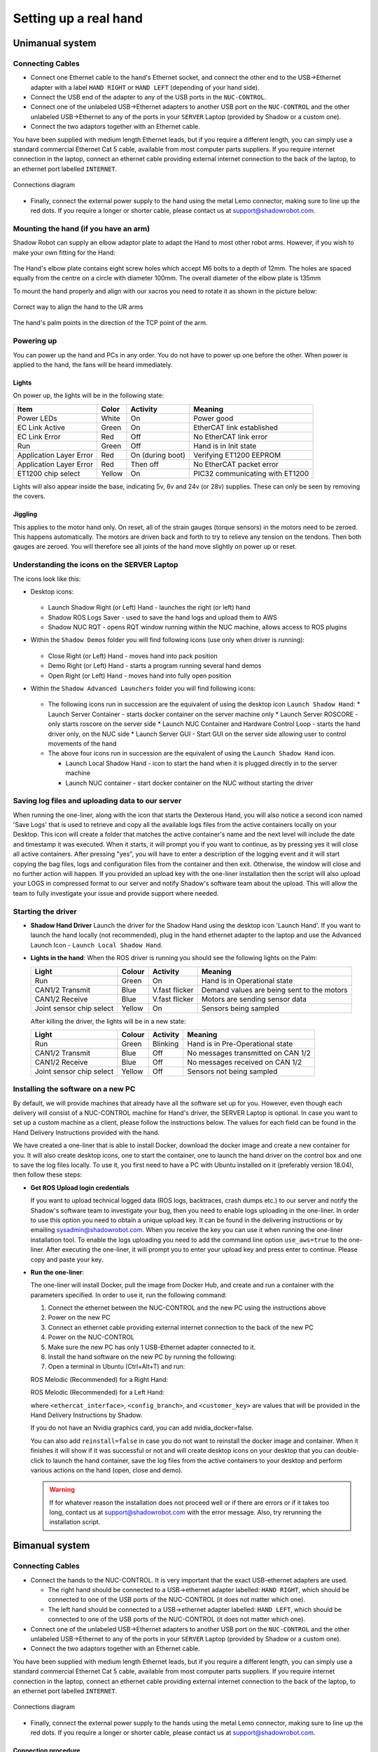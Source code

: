 -----------------------
Setting up a real hand
-----------------------

Unimanual system
================

Connecting Cables
------------------

* Connect one Ethernet cable to the hand's Ethernet socket, and connect the other end to the USB->Ethernet adapter with a label ``HAND RIGHT`` or ``HAND LEFT`` (depending of your hand side).
* Connect the USB end of the adapter to any of the USB ports in the ``NUC-CONTROL``.
* Connect one of the unlabeled USB->Ethernet adapters to another USB port on the ``NUC-CONTROL`` and the other unlabeled USB->Ethernet to any of the ports in your ``SERVER`` Laptop (provided by Shadow or a custom one).
* Connect the two adaptors together with an Ethernet cable.

You have been supplied with medium length Ethernet leads, but if you require a different length, you can simply use a standard commercial Ethernet Cat 5 cable, available from most computer parts suppliers. If you require internet connection in the laptop, connect an ethernet cable providing external internet connection to the back of the laptop, to an ethernet port labelled ``INTERNET``.

.. figure:: ../img/connecting_the_hand.png
    :width: 100%
    :align: center
    :alt: Connections diagram

    Connections diagram

.. Source to edit the diagram: https://docs.google.com/drawings/d/1IOYFVruiCEKmIZpWwnUS8AJ-SWSNJJGQQxWrUoBa2Hk/edit?usp=sharing

* Finally, connect the external power supply to the hand using the metal Lemo connector, making sure to line up the red dots. If you require a longer or shorter cable, please contact us at support@shadowrobot.com.

Mounting the hand (if you have an arm)
--------------------------------------
Shadow Robot can supply an elbow adaptor plate to adapt the Hand to most other robot arms. However, if you wish to make your own fitting for the Hand:

.. figure:: ../img/mounting_hand.png
    :width: 80%
    :align: center
    :alt: Mounting the hand

The Hand's elbow plate contains eight screw holes which accept M6 bolts to a depth of 12mm. The holes are spaced equally from the centre on a circle with diameter 100mm. The overall diameter of the elbow plate is 135mm

To mount the hand properly and align with our xacros you need to rotate it as shown in the picture below:


.. figure:: ../img/arm_hand.png
    :width: 100%
    :align: center
    :alt: Aligning the hand

    Correct way to align the hand to the UR arms

The hand's palm points in the direction of the TCP point of the arm. 

Powering up
-----------
You can power up the hand and PCs in any order. You do not have to power up one before the other. When power is applied to the hand, the fans will be heard immediately.

Lights
^^^^^^

On power up, the lights will be in the following state:

=======================   =============       ================    =================================
Item                      Color               Activity            Meaning
=======================   =============       ================    =================================
Power LEDs                White               On                  Power good
EC Link Active            Green               On                  EtherCAT link established
EC Link Error             Red                 Off                 No EtherCAT link error
Run                       Green               Off                 Hand is in Init state
Application Layer Error   Red                 On (during boot)    Verifying ET1200 EEPROM
Application Layer Error   Red                 Then off            No EtherCAT packet error
ET1200 chip select        Yellow              On                  PIC32 communicating with ET1200
=======================   =============       ================    =================================

Lights will also appear inside the base, indicating 5v, 6v and 24v (or 28v) supplies. These can only be seen by removing the covers.

Jiggling
^^^^^^^^

This applies to the motor hand only. On reset, all of the strain gauges (torque sensors) in the
motors need to be zeroed. This happens automatically. The motors are driven back and forth
to try to relieve any tension on the tendons. Then both gauges are zeroed. You will therefore
see all joints of the hand move slightly on power up or reset.

Understanding the icons on the SERVER Laptop
--------------------------------------------

The icons look like this:

* Desktop icons:

  .. figure:: ../img/icons.png
      :align: center
      :alt: Desktop icons

  * Launch Shadow Right (or Left) Hand - launches the right (or left) hand
  * Shadow ROS Logs Saver - used to save the hand logs and upload them to AWS
  * Shadow NUC RQT - opens RQT window running within the NUC machine, allows access to ROS plugins

* Within the ``Shadow Demos`` folder you will find following icons (use only when driver is running):

  .. figure:: ../img/shadow_demos.png
      :align: center
      :alt: Desktop icons

  * Close Right (or Left) Hand - moves hand into pack position
  * Demo Right (or Left) Hand - starts a program running several hand demos
  * Open Right (or Left) Hand - moves hand into fully open position

* Within the ``Shadow Advanced Launchers`` folder you will find following icons:

  .. figure:: ../img/shadow_advanced_launchers.png
      :align: center
      :alt: Desktop icons

  * The following icons run in succession are the equivalent of using the desktop icon ``Launch Shadow Hand``:
    * Launch Server Container - starts docker container on the server machine only
    * Launch Server ROSCORE - only starts roscore on the server side
    * Launch NUC Container and Hardware Control Loop - starts the hand driver only, on the NUC side
    * Launch Server GUI - Start GUI on the server side allowing user to control movements of the hand

  * The above four icons run in succession are the equivalent of using the ``Launch Shadow Hand`` icon.

    * Launch Local Shadow Hand - icon to start the hand when it is plugged directly in to the server machine
    * Launch NUC container - start docker container on the NUC without starting the driver


Saving log files and uploading data to our server
--------------------------------------------------
When running the one-liner, along with the icon that starts the Dexterous Hand, you will also notice a second icon named 'Save Logs' that is used to retrieve and copy all the available logs files from the active containers locally on your Desktop. This icon will create a folder that matches the active container's name and the next level will include the date and timestamp it was executed. When it starts, it will prompt you if you want to continue, as by pressing yes it will close all active containers. After pressing "yes", you will have to enter a description of the logging event and it will start copying the bag files, logs and configuration files from the container and then exit. Otherwise, the window will close and no further action will happen. If you provided an upload key with the one-liner installation then the script will also upload your LOGS in compressed format to our server and notify Shadow's software team about the upload. This will allow the team to fully investigate your issue and provide support where needed.

Starting the driver
-------------------

* **Shadow Hand Driver**
  Launch the driver for the Shadow Hand using the desktop icon 'Launch Hand'.
  If you want to launch the hand locally (not recommended), plug in the hand ethernet adapter to the laptop and use the Advanced Launch Icon - ``Launch Local Shadow Hand``.

* **Lights in the hand**:
  When the ROS driver is running you should see the following lights on the Palm:

  ========================   =============       ================    =================================
  Light                      Colour              Activity            Meaning
  ========================   =============       ================    =================================
  Run                        Green               On                  Hand is in Operational state
  CAN1/2 Transmit            Blue                V.fast flicker      Demand values are being sent to the motors
  CAN1/2 Receive             Blue                V.fast flicker      Motors are sending sensor data
  Joint sensor chip select   Yellow              On                  Sensors being sampled
  ========================   =============       ================    =================================

  After killing the driver, the lights will be in a new state:

  ========================   =============       ================    =================================
  Light                      Colour              Activity            Meaning
  ========================   =============       ================    =================================
  Run                        Green               Blinking            Hand is in Pre-Operational state
  CAN1/2 Transmit            Blue                Off                 No messages transmitted on CAN 1/2
  CAN1/2 Receive             Blue                Off                 No messages received on CAN 1/2
  Joint sensor chip select   Yellow              Off                 Sensors not being sampled
  ========================   =============       ================    =================================

Installing the software on a new PC
-----------------------------------
By default, we will provide machines that already have all the software set up for you.
However, even though each delivery will consist of a NUC-CONTROL machine for Hand's driver, the SERVER Laptop is optional.
In case you want to set up a custom machine as a client, please follow the instructions below.
The values for each field can be found in the Hand Delivery Instructions provided with the hand.

We have created a one-liner that is able to install Docker, download the docker image and create a new container for you.
It will also create desktop icons, one to start the container, one to launch the hand driver on the control box and one to save the log files locally.
To use it, you first need to have a PC with Ubuntu installed on it (preferably version 18.04), then follow these steps:

* **Get ROS Upload login credentials**

  If you want to upload technical logged data (ROS logs, backtraces, crash dumps etc.) to our server and notify the Shadow's software team to investigate your bug, then you need to enable logs uploading in the one-liner.
  In order to use this option you need to obtain a unique upload key. It can be found in the delivering instructions or by emailing sysadmin@shadowrobot.com. When you receive the key you can use it when running the one-liner installation tool.
  To enable the logs uploading you need to add the command line option ``use_aws=true`` to the one-liner.
  After executing the one-liner, it will prompt you to enter your upload key and press enter to continue. Please copy and paste your key.

* **Run the one-liner**:

  The one-liner will install Docker, pull the image from Docker Hub, and create and run a container with the parameters specified. In order to use it, run the following command:

  1. Connect the ethernet between the NUC-CONTROL and the new PC using the instructions above
  2. Power on the new PC
  3. Connect an ethernet cable providing external internet connection to the back of the new PC
  4. Power on the NUC-CONTROL
  5. Make sure the new PC has only 1 USB-Ethernet adapter connected to it.
  6. Install the hand software on the new PC by running the following:
  7. Open a terminal in Ubuntu (Ctrl+Alt+T) and run:

  ROS Melodic (Recommended) for a Right Hand:

  .. prompt:: bash $

     bash <(curl -Ls bit.ly/run-aurora) server_and_nuc_deploy --read-secure <customer_key> ethercat_interface=<ethercat_interface> config_branch=<config_branch> product=hand_e reinstall=true use_aws=true upgrade_check=true launch_hand=true launch_hand=true tag=melodic-release hand_side=right

  ROS Melodic (Recommended) for a Left Hand:

  .. prompt:: bash $

     bash <(curl -Ls bit.ly/run-aurora) server_and_nuc_deploy --read-secure <customer_key> ethercat_left_hand=<ethercat_interface> config_branch=<config_branch> product=hand_e reinstall=true use_aws=true upgrade_check=true launch_hand=true tag=melodic-release hand_side=left

  where ``<ethercat_interface>``, ``<config_branch>``, and ``<customer_key>`` are values that will be provided in the Hand Delivery Instructions by Shadow.

  If you do not have an Nvidia graphics card, you can add nvidia_docker=false.

  You can also add ``reinstall=false`` in case you do not want to reinstall the docker image and container. When it finishes it will show if it was successful or not
  and will create desktop icons on your desktop that you can double-click to launch the hand container, save the log files from the active containers to your desktop and perform various actions on the hand (open, close and demo).

  .. warning::
    If for whatever reason the installation does not proceed well or if there are errors or if it takes too long, contact us at support@shadowrobot.com with the error message. Also, try rerunning the installation script.


Bimanual system
================

Connecting Cables
------------------

* Connect the hands to the NUC-CONTROL. It is very important that the exact USB-ethernet adapters are used.

  * The right hand should be connected to a USB->ethernet adapter labelled: ``HAND RIGHT``, which should be connected to one of the USB ports of the NUC-CONTROL (it does not matter which one).
  * The left hand should be connected to a USB->ethernet adapter labelled: ``HAND LEFT``, which should be connected to one of the USB ports of the NUC-CONTROL (it does not matter which one).

* Connect one of the unlabeled USB->Ethernet adapters to another USB port on the ``NUC-CONTROL`` and the other unlabeled USB->Ethernet to any of the ports in your ``SERVER`` Laptop (provided by Shadow or a custom one).
* Connect the two adaptors together with an Ethernet cable.

You have been supplied with medium length Ethernet leads, but if you require a different length, you can simply use a standard commercial Ethernet Cat 5 cable, available from most computer parts suppliers. If you require internet connection in the laptop, connect an ethernet cable providing external internet connection to the back of the laptop, to an ethernet port labelled ``INTERNET``.

.. figure:: ../img/connecting_the_hand.png
    :width: 100%
    :align: center
    :alt: Connections diagram

    Connections diagram

.. Source to edit the diagram: https://docs.google.com/drawings/d/1IOYFVruiCEKmIZpWwnUS8AJ-SWSNJJGQQxWrUoBa2Hk/edit?usp=sharing

* Finally, connect the external power supply to the hands using the metal Lemo connector, making sure to line up the red dots. If you require a longer or shorter cable, please contact us at support@shadowrobot.com.

Connection procedure
^^^^^^^^^^^^^^^^^^^^^
1. Connect the ethernet between the NUC and the laptop using the instructions above
2. Power on the laptop
3. Connect an ethernet cable providing external internet connection to the back of the laptop
4. Power on the NUC
5. Make sure the laptop has only 1 USB-Ethernet adapter connected to it.
6. In case of using another laptop than one provided, please follow the instructions below to install the software.
7. Power on the hand(s)
8. Connect the right hand to the USB-ethernet adapter labelled “HAND RIGHT” which should be plugged in to the NUC, as explained above
9. Connect the left hand to the USB-ethernet adapter labelled “HAND LEFT” which should be plugged in to the NUC, as explained above
10. Depending on what you want to launch: click on Launch Shadow Right Hand or Launch Shadow Left Hand or Launch Shadow Bimanual Hands. The hand(s) should vibrate and Rviz opens.
11. You can use the icons in “Shadow Demos” folder to close and open the hand(s) and run the standard demo(s), as well as save and upload ROS logs (send them to Shadow)

.. note::
    When you want to shut down the NUC, press and hold the power button of the NUC for at least 3 seconds and then let go.

Understanding the icons on the SERVER Laptop
--------------------------------------------

The icons should look like this:

.. figure:: ../img/bimanual_icons.png
    :align: center
    :alt: Bimanual desktop icons

* Desktop icons:

  * Launch Shadow Right Hand: launches the right hand
  * Launch Shadow Left Hand: launches the left hand
  * Launch Shadow Bimanual Hands: launches the both hands as a bimanual system
  * Shadow ROS Logs Saver and Uploader: used to save the hands logs and upload them to AWS
  * Shadow NUC RQT: opens RQT window running within the NUC machine, allows access to ROS plugins

* Within the ``Shadow Demos`` folder you will find the following icons (use only when driver is running):

  * Close Right Hand: moves the right hand into pack position
  * Demo Right Hand: starts a program running several right hand demos
  * Open Right Hand: moves the right hand into fully open position
  * Close Left Hand: moves the left hand into pack position
  * Demo Left Hand: starts a program running several left hand demos
  * Open Left Hand: moves the left hand into fully open position

* Within the ``Shadow Advanced Launchers`` folder you will find following icons:

  * The following icons run in succession are the equivalent of using one of the desktop icons (choosing only one for steps 3 and 4):

    * 1 - Launch Server Container: starts docker container on the server machine only
    * 2 - Launch Server ROSCORE: only starts roscore on the server side
    * 3 - Launch NUC Container and Bimanual Hands Hardware Control Loop: starts the bimanual hand driver only, on the NUC side
    * 3 - Launch NUC Container and Right Hand Hardware Control Loop: starts the right hand driver only, on the NUC side
    * 3 - Launch NUC Container and Left Hand Hardware Control Loop: starts the left hand driver only, on the NUC side
    * 4 - Launch Server Bimanual GUI: Start GUI on the server side allowing user to control movements of the bimanual system
    * 4 - Launch Server Left GUI: Start GUI on the server side allowing user to control movements of the left hand
    * 4 - Launch Server Right GUI: Start GUI on the server side allowing user to control movements of the right hand
  * Other icons:

    * Launch Local Shadow Left Hand: icon to start the left hand when it is plugged directly into the server machine
    * Launch Local Shadow Right Hand: icon to start the right hand when it is plugged directly into the server machine
    * Launch NUC container: start docker container on the NUC without starting the driver

Installing the software on a new PC
-----------------------------------

By default, we will provide machines that already have all the software set up for you.
However, even though each delivery will consist of a NUC-CONTROL machine for Hand's driver, the SERVER Laptop is optional.
In case you want to set up a custom machine as a client, please follow the instructions below.
The values for each field can be found in the Hand Delivery Instructions provided with the hand.

We have created a one-liner that is able to install Docker, download the docker image and create a new container for you.
It will also create desktop icons, one to start the container, one to launch the hand driver on the control box and one to save the log files locally.
To use it, you first need to have a PC with Ubuntu installed on it (preferably version 18.04), then follow these steps:

* **Get ROS Upload login credentials**

  If you want to upload technical logged data (ROS logs, backtraces, crash dumps etc.) to our server and notify the Shadow's software team to investigate your bug, then you need to enable logs uploading in the one-liner.
  In order to use this option you need to obtain a unique upload key. It can be found in the delivering instructions or by emailing sysadmin@shadowrobot.com. When you receive the key you can use it when running the one-liner installation tool.
  To enable the logs uploading you need to add the command line option ``use_aws=true`` to the one-liner.
  After executing the one-liner, it will prompt you to enter your upload key and press enter to continue. Please copy and paste your key.

* **Run the one-liner**:

  The one-liner will install Docker, pull the image from Docker Hub, and create and run a container with the parameters specified. In order to use it, run the following command:

  1. Connect the ethernet between the NUC-CONTROL and the new PC using the instructions above
  2. Power on the new PC
  3. Connect an ethernet cable providing external internet connection to the back of the new PC
  4. Power on the NUC-CONTROL
  5. Make sure the new PC has only 1 USB-Ethernet adapter connected to it.
  6. Install the hand software on the new PC by running the following:
  7. Open a terminal in Ubuntu (Ctrl+Alt+T) and run:

  * ROS Melodic (Recommended):

    .. prompt:: bash $

       bash <(curl -Ls bit.ly/run-aurora) server_and_nuc_deploy --read-secure <customer_key> product=hand_e ethercat_interface=<ethercat_interface> ethercat_left_hand=<ethercat_left_hand> config_branch=<config_branch> reinstall=true use_aws=true bimanual=true upgrade_check=true launch_hand=true tag=melodic-release

  where ``<customer_key>``, ``<ethercat_interface>``, ``<ethercat_left_hand>`` and ``<config_branch>`` are values that will be provided in the Hand Delivery Instructions by Shadow.

  If you do not have an Nvidia graphics card, you can add nvidia_docker=false.

  Notice that you can set ``reinstall=false`` in case you do not want to reinstall the docker image and container.

  When it finishes it will show if it was successful or not and will create desktop icons on your desktop that you can double-click to launch the hand container, save the log files from the active containers to your desktop and perform various actions on the hand (open, close and demo).

  .. warning::
    If for whatever reason the installation does not proceed well or if there are errors or if it takes too long, contact us at support@shadowrobot.com with the error message. Also, try rerunning the installation script.
